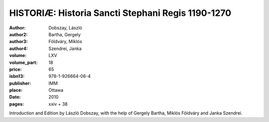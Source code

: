 HISTORIÆ: Historia Sancti Stephani Regis 1190-1270
==================================================

:author: Dobszay, László
:author2: Bartha, Gergely
:author3: Földváry, Miklós
:author4: Szendrei, Janka
:volume: LXV
:volume_part: 18
:price: 65
:isbn13: 978-1-926664-06-4
:publisher: IMM
:place: Ottawa
:date: 2010
:pages: xxiv + 38

Introduction and Edition by László Dobszay, with the help of Gergely Bartha, Miklós Földváry and Janka Szendrei.
